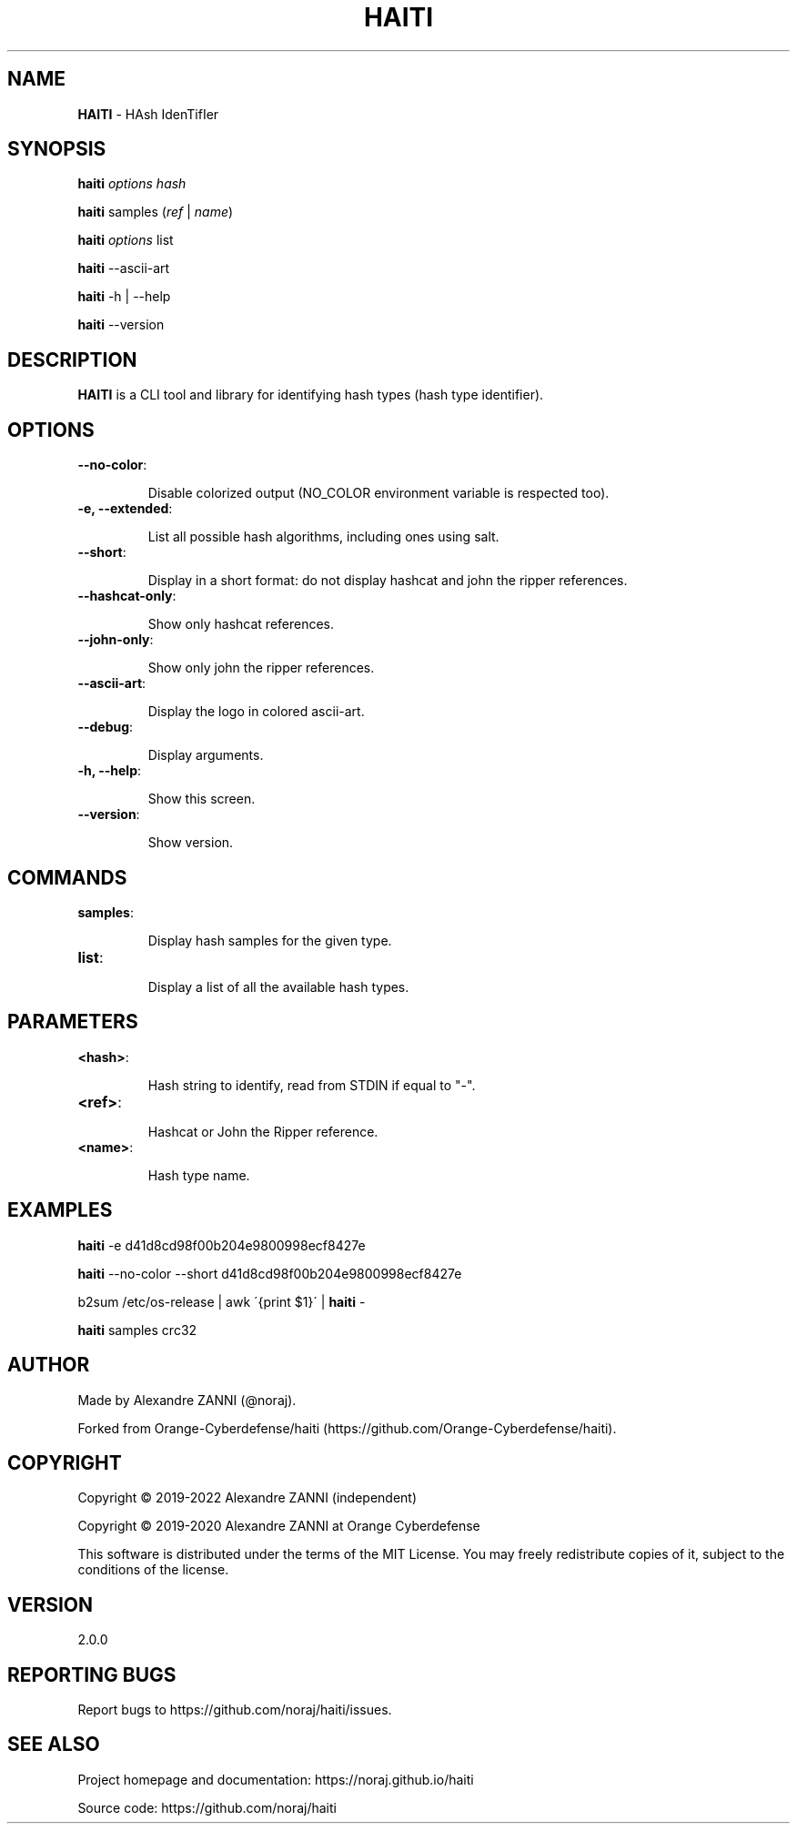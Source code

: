 .\" generated with Ronn/v0.7.3
.\" http://github.com/rtomayko/ronn/tree/0.7.3
.
.TH "HAITI" "1" "October 2023" "" ""
.
.SH "NAME"
\fBHAITI\fR \- HAsh IdenTifIer
.
.SH "SYNOPSIS"
\fBhaiti\fR \fIoptions\fR \fIhash\fR
.
.P
\fBhaiti\fR samples (\fIref\fR | \fIname\fR)
.
.P
\fBhaiti\fR \fIoptions\fR list
.
.P
\fBhaiti\fR \-\-ascii\-art
.
.P
\fBhaiti\fR \-h | \-\-help
.
.P
\fBhaiti\fR \-\-version
.
.SH "DESCRIPTION"
\fBHAITI\fR is a CLI tool and library for identifying hash types (hash type identifier)\.
.
.SH "OPTIONS"
.
.TP
\fB\-\-no\-color\fR:
.
.IP
Disable colorized output (NO_COLOR environment variable is respected too)\.
.
.TP
\fB\-e, \-\-extended\fR:
.
.IP
List all possible hash algorithms, including ones using salt\.
.
.TP
\fB\-\-short\fR:
.
.IP
Display in a short format: do not display hashcat and john the ripper references\.
.
.TP
\fB\-\-hashcat\-only\fR:
.
.IP
Show only hashcat references\.
.
.TP
\fB\-\-john\-only\fR:
.
.IP
Show only john the ripper references\.
.
.TP
\fB\-\-ascii\-art\fR:
.
.IP
Display the logo in colored ascii\-art\.
.
.TP
\fB\-\-debug\fR:
.
.IP
Display arguments\.
.
.TP
\fB\-h, \-\-help\fR:
.
.IP
Show this screen\.
.
.TP
\fB\-\-version\fR:
.
.IP
Show version\.
.
.SH "COMMANDS"
.
.TP
\fBsamples\fR:
.
.IP
Display hash samples for the given type\.
.
.TP
\fBlist\fR:
.
.IP
Display a list of all the available hash types\.
.
.SH "PARAMETERS"
.
.TP
\fB<hash>\fR:
.
.IP
Hash string to identify, read from STDIN if equal to "\-"\.
.
.TP
\fB<ref>\fR:
.
.IP
Hashcat or John the Ripper reference\.
.
.TP
\fB<name>\fR:
.
.IP
Hash type name\.
.
.SH "EXAMPLES"
\fBhaiti\fR \-e d41d8cd98f00b204e9800998ecf8427e
.
.P
\fBhaiti\fR \-\-no\-color \-\-short d41d8cd98f00b204e9800998ecf8427e
.
.P
b2sum /etc/os\-release | awk \'{print $1}\' | \fBhaiti\fR \-
.
.P
\fBhaiti\fR samples crc32
.
.SH "AUTHOR"
Made by Alexandre ZANNI (@noraj)\.
.
.P
Forked from Orange\-Cyberdefense/haiti (https://github\.com/Orange\-Cyberdefense/haiti)\.
.
.SH "COPYRIGHT"
Copyright © 2019\-2022 Alexandre ZANNI (independent)
.
.P
Copyright © 2019\-2020 Alexandre ZANNI at Orange Cyberdefense
.
.P
This software is distributed under the terms of the MIT License\. You may freely redistribute copies of it, subject to the conditions of the license\.
.
.SH "VERSION"
2\.0\.0
.
.SH "REPORTING BUGS"
Report bugs to https://github\.com/noraj/haiti/issues\.
.
.SH "SEE ALSO"
Project homepage and documentation: https://noraj\.github\.io/haiti
.
.P
Source code: https://github\.com/noraj/haiti
